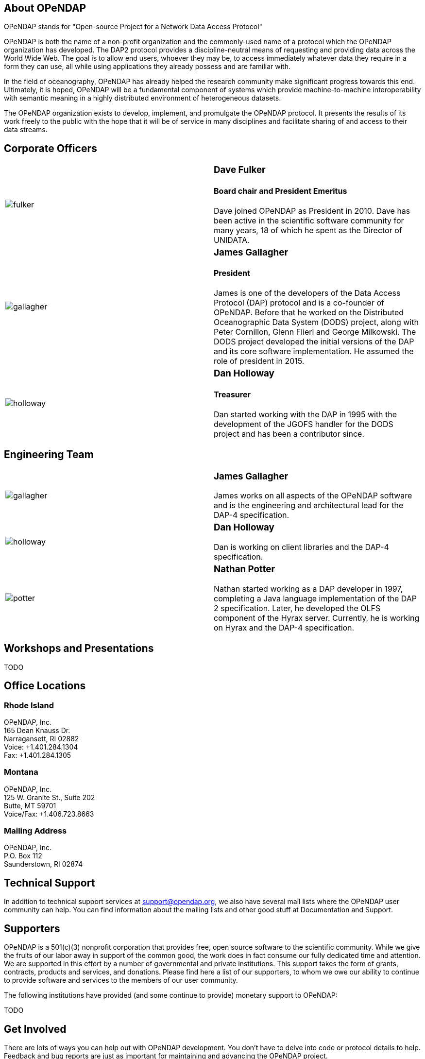 == About OPeNDAP

OPeNDAP stands for "Open-source Project for a Network Data Access Protocol"

OPeNDAP is both the name of a non-profit organization and the commonly-used name of a protocol which the OPeNDAP organization has developed. The DAP2 protocol provides a discipline-neutral means of requesting and providing data across the World Wide Web. The goal is to allow end users, whoever they may be, to access immediately whatever data they require in a form they can use, all while using applications they already possess and are familiar with.

In the field of oceanography, OPeNDAP has already helped the research community make significant progress towards this end. Ultimately, it is hoped, OPeNDAP will be a fundamental component of systems which provide machine-to-machine interoperability with semantic meaning in a highly distributed environment of heterogeneous datasets.

The OPeNDAP organization exists to develop, implement, and promulgate the OPeNDAP protocol. It presents the results of its work freely to the public with the hope that it will be of service in many disciplines and facilitate sharing of and access to their data streams.

== Corporate Officers

|=======================
a|image::../../../assets/images/fulker.jpg[] a|
=== Dave Fulker +
==== Board chair and President Emeritus +
Dave joined OPeNDAP as President in 2010. Dave has been active
in the scientific software community for many years,
18 of which he spent as the Director of UNIDATA.

a|image::../../../assets/images/gallagher.jpg[] a|
=== James Gallagher +
==== President +
James is one of the developers of the Data Access Protocol (DAP) protocol
and is a co-founder of  OPeNDAP. Before that he worked on the
Distributed Oceanographic Data System (DODS) project,
along with Peter Cornillon, Glenn Flierl and George Milkowski.
The DODS project developed the initial versions of the DAP
and its core software implementation.
He assumed the role of president in 2015.

a|image::../../../assets/images/holloway.jpg[] a|
=== Dan Holloway +
==== Treasurer +
Dan started working with the DAP in 1995 with the development
of the JGOFS handler for the DODS project and has been a contributor since.
|=======================

== Engineering Team

|=======================
a|image::../../../assets/images/gallagher.jpg[] a|
=== James Gallagher +
James works on all aspects of the OPeNDAP software
and is the engineering and architectural lead for the DAP-4 specification.

a|image::../../../assets/images/holloway.jpg[] a|
=== Dan Holloway +
Dan is working on client libraries and the DAP-4 specification.

a|image::../../../assets/images/potter.jpg[] a|
=== Nathan Potter +
Nathan started working as a DAP developer in 1997,
completing a Java language implementation of the DAP 2 specification.
Later, he developed the OLFS component of the Hyrax server.
Currently, he is working on Hyrax and the DAP-4 specification.
|=======================

== Workshops and Presentations

TODO

== Office Locations

=== Rhode Island

OPeNDAP, Inc. +
165 Dean Knauss Dr. +
Narragansett, RI 02882 +
Voice: +1.401.284.1304 +
Fax: +1.401.284.1305

=== Montana

OPeNDAP, Inc. +
125 W. Granite St., Suite 202 +
Butte, MT 59701 +
Voice/Fax: +1.406.723.8663

=== Mailing Address

OPeNDAP, Inc. +
P.O. Box 112 +
Saunderstown, RI 02874

== Technical Support

In addition to technical support services at support@opendap.org,
we also have several mail lists where the OPeNDAP user community can help.
You can find information about the mailing lists and other good stuff at
Documentation and Support.

== Supporters

OPeNDAP is a 501(c)(3) nonprofit corporation that provides free, open source software to the scientific community. While we give the fruits of our labor away in support of the common good, the work does in fact consume our fully dedicated time and attention. We are supported in this effort by a number of governmental and private institutions. This support takes the form of grants, contracts, products and services, and donations. Please find here a list of our supporters, to whom we owe our ability to continue to provide software and services to the members of our user community.

The following institutions have provided (and some continue to provide) monetary support to OPeNDAP:

TODO

== Get Involved

There are lots of ways you can help out with OPeNDAP development. You don't have to delve into code or protocol details to help. Feedback and bug reports are just as important for maintaining and advancing the OPeNDAP project.

However you choose to get involved, the first step is to subscribe to one or more of the 
link:https://www.opendap.org/support/mailing-lists[OPeNDAP email lists].

=== Users

Users are the core of the OPeNDAP. You let us know how we are doing and whether OPeNDAP is making your life easier. So, please use the OPeNDAP and let us know what's working for you and what is not.

* Download binary releases from our link:https://www.opendap.org/software[Software download] page.
* Read the appropriate link:https://www.opendap.org/support/user-documentation[OPeNDAP documentation].
* Provide feedback
    * Post questions and problems to the link:https://www.opendap.org/support/mailing-lists[email lists]).
    * Get an account on the link:http://scm.opendap.org/trac/[OPeNDAP bug tracking system] and start reporting bugs.
    * Provide documentation suggestions.

=== Developers

If you want to dive into the OPeNDAP code, you can:

* Either download link:https://www.opendap.org/software[released source code] or get current code from our 
link:https://www.opendap.org/software[SVN repository].
* Take a look at our link:https://www.opendap.org/support/OPeNDAP-Software-Wish-List[ToDo list].
* Discuss changes, bug fixes, and other issues on the link:https://www.opendap.org/support/mailing-lists[email lists].
* Work on code changes and bug fixes.

If you are developing code that uses the OPeNDAP protocol, we want to hear from you as well. Take a look at the 
appropriate link:https://www.opendap.org/support/user-documentation[OPeNDAP documentation]
 and discuss it on the link:https://www.opendap.org/support/mailing-lists[OPeNDAP email lists].

=== Testing

* The source code comes with unit tests.
* If your are developing OPeNDAP servers, you might want to take a look at our test clients (C++ geturl, Java getURL, etc).
* If your are developing OPeNDAP clients, you might want to try our test server. The DODS Test Server (DTS) comes as part of the 
link: https://www.opendap.org/software[Java code]. We are also developing a suite of test servers (and datasets) for each version of the servers (including the current development branch). For more information on the test servers, email the opendap-tech list (you must be link:https://www.opendap.org/support/mailing-lists[subscribed] first).

